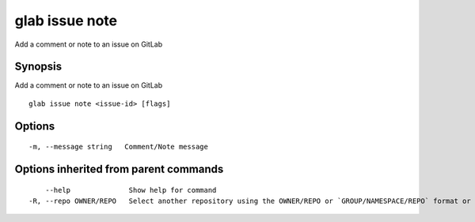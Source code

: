 .. _glab_issue_note:

glab issue note
---------------

Add a comment or note to an issue on GitLab

Synopsis
~~~~~~~~


Add a comment or note to an issue on GitLab

::

  glab issue note <issue-id> [flags]

Options
~~~~~~~

::

  -m, --message string   Comment/Note message

Options inherited from parent commands
~~~~~~~~~~~~~~~~~~~~~~~~~~~~~~~~~~~~~~

::

      --help              Show help for command
  -R, --repo OWNER/REPO   Select another repository using the OWNER/REPO or `GROUP/NAMESPACE/REPO` format or full URL or git URL

